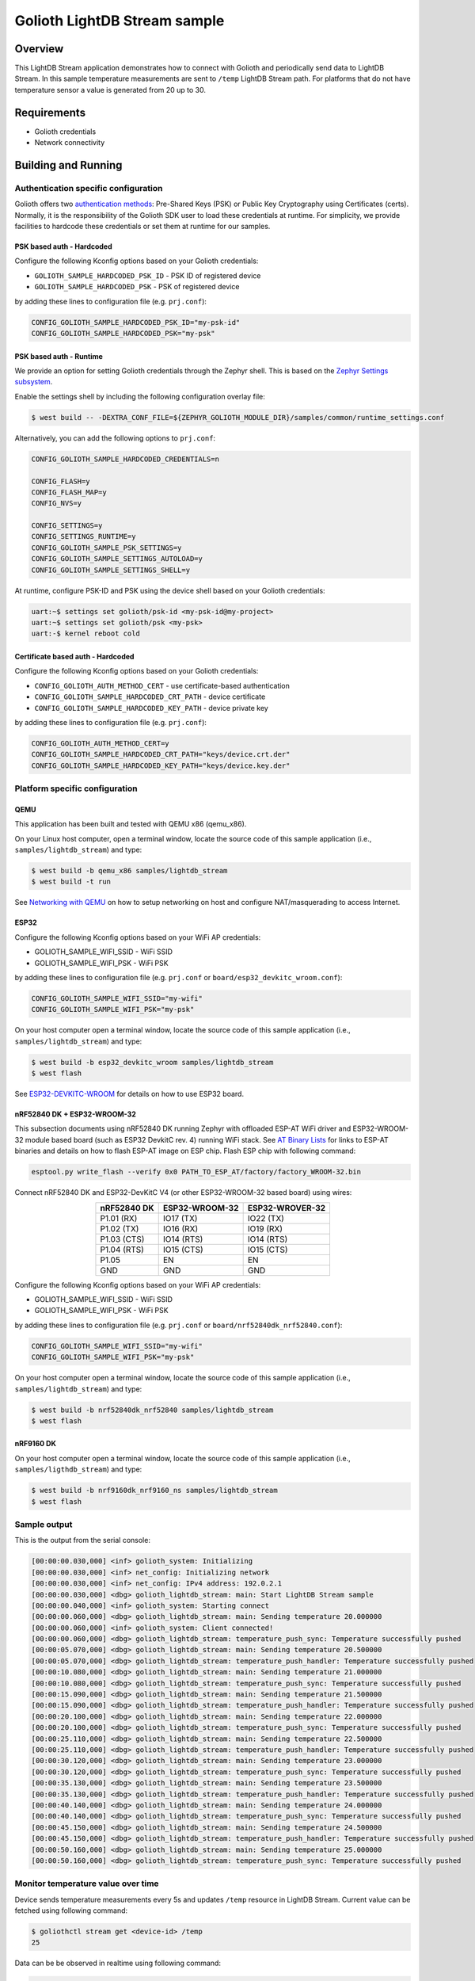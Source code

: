 Golioth LightDB Stream sample
##############################

Overview
********

This LightDB Stream application demonstrates how to connect with Golioth and
periodically send data to LightDB Stream. In this sample temperature
measurements are sent to ``/temp`` LightDB Stream path. For platforms that do
not have temperature sensor a value is generated from 20 up to 30.

Requirements
************

- Golioth credentials
- Network connectivity

Building and Running
********************

Authentication specific configuration
=====================================

Golioth offers two `authentication methods`_: Pre-Shared Keys (PSK) or Public
Key Cryptography using Certificates (certs). Normally, it is the responsibility
of the Golioth SDK user to load these credentials at runtime. For simplicity,
we provide facilities to hardcode these credentials or set them at
runtime for our samples.

PSK based auth - Hardcoded
--------------------------

Configure the following Kconfig options based on your Golioth credentials:

- ``GOLIOTH_SAMPLE_HARDCODED_PSK_ID``  - PSK ID of registered device
- ``GOLIOTH_SAMPLE_HARDCODED_PSK``     - PSK of registered device

by adding these lines to configuration file (e.g. ``prj.conf``):

.. code-block:: cfg

   CONFIG_GOLIOTH_SAMPLE_HARDCODED_PSK_ID="my-psk-id"
   CONFIG_GOLIOTH_SAMPLE_HARDCODED_PSK="my-psk"

PSK based auth - Runtime
------------------------

We provide an option for setting Golioth credentials through the Zephyr
shell. This is based on the `Zephyr Settings subsystem`_.

Enable the settings shell by including the following configuration overlay
file:

.. code-block:: console

   $ west build -- -DEXTRA_CONF_FILE=${ZEPHYR_GOLIOTH_MODULE_DIR}/samples/common/runtime_settings.conf

Alternatively, you can add the following options to ``prj.conf``:

.. code-block:: cfg

   CONFIG_GOLIOTH_SAMPLE_HARDCODED_CREDENTIALS=n

   CONFIG_FLASH=y
   CONFIG_FLASH_MAP=y
   CONFIG_NVS=y

   CONFIG_SETTINGS=y
   CONFIG_SETTINGS_RUNTIME=y
   CONFIG_GOLIOTH_SAMPLE_PSK_SETTINGS=y
   CONFIG_GOLIOTH_SAMPLE_SETTINGS_AUTOLOAD=y
   CONFIG_GOLIOTH_SAMPLE_SETTINGS_SHELL=y

At runtime, configure PSK-ID and PSK using the device shell based on your
Golioth credentials:

.. code-block:: console

   uart:~$ settings set golioth/psk-id <my-psk-id@my-project>
   uart:~$ settings set golioth/psk <my-psk>
   uart:-$ kernel reboot cold

Certificate based auth - Hardcoded
----------------------------------

Configure the following Kconfig options based on your Golioth credentials:

- ``CONFIG_GOLIOTH_AUTH_METHOD_CERT``           - use certificate-based authentication
- ``CONFIG_GOLIOTH_SAMPLE_HARDCODED_CRT_PATH``  - device certificate
- ``CONFIG_GOLIOTH_SAMPLE_HARDCODED_KEY_PATH``  - device private key

by adding these lines to configuration file (e.g. ``prj.conf``):

.. code-block:: cfg

   CONFIG_GOLIOTH_AUTH_METHOD_CERT=y
   CONFIG_GOLIOTH_SAMPLE_HARDCODED_CRT_PATH="keys/device.crt.der"
   CONFIG_GOLIOTH_SAMPLE_HARDCODED_KEY_PATH="keys/device.key.der"

Platform specific configuration
===============================

QEMU
----

This application has been built and tested with QEMU x86 (qemu_x86).

On your Linux host computer, open a terminal window, locate the source code
of this sample application (i.e., ``samples/lightdb_stream``) and type:

.. code-block:: console

   $ west build -b qemu_x86 samples/lightdb_stream
   $ west build -t run

See `Networking with QEMU`_ on how to setup networking on host and configure
NAT/masquerading to access Internet.

ESP32
-----

Configure the following Kconfig options based on your WiFi AP credentials:

- GOLIOTH_SAMPLE_WIFI_SSID  - WiFi SSID
- GOLIOTH_SAMPLE_WIFI_PSK   - WiFi PSK

by adding these lines to configuration file (e.g. ``prj.conf`` or
``board/esp32_devkitc_wroom.conf``):

.. code-block:: cfg

   CONFIG_GOLIOTH_SAMPLE_WIFI_SSID="my-wifi"
   CONFIG_GOLIOTH_SAMPLE_WIFI_PSK="my-psk"

On your host computer open a terminal window, locate the source code of this
sample application (i.e., ``samples/lightdb_stream``) and type:

.. code-block:: console

   $ west build -b esp32_devkitc_wroom samples/lightdb_stream
   $ west flash

See `ESP32-DEVKITC-WROOM`_ for details on how to use ESP32 board.

nRF52840 DK + ESP32-WROOM-32
----------------------------

This subsection documents using nRF52840 DK running Zephyr with offloaded ESP-AT
WiFi driver and ESP32-WROOM-32 module based board (such as ESP32 DevkitC rev.
4) running WiFi stack. See `AT Binary Lists`_ for links to ESP-AT binaries and
details on how to flash ESP-AT image on ESP chip. Flash ESP chip with following
command:

.. code-block:: console

   esptool.py write_flash --verify 0x0 PATH_TO_ESP_AT/factory/factory_WROOM-32.bin

Connect nRF52840 DK and ESP32-DevKitC V4 (or other ESP32-WROOM-32 based board)
using wires:

.. table::
   :widths: auto
   :align: center

   ===========  ==============  ===============
   nRF52840 DK  ESP32-WROOM-32  ESP32-WROVER-32
   ===========  ==============  ===============
   P1.01 (RX)   IO17 (TX)       IO22 (TX)
   P1.02 (TX)   IO16 (RX)       IO19 (RX)
   P1.03 (CTS)  IO14 (RTS)      IO14 (RTS)
   P1.04 (RTS)  IO15 (CTS)      IO15 (CTS)
   P1.05        EN              EN
   GND          GND             GND
   ===========  ==============  ===============

Configure the following Kconfig options based on your WiFi AP credentials:

- GOLIOTH_SAMPLE_WIFI_SSID - WiFi SSID
- GOLIOTH_SAMPLE_WIFI_PSK  - WiFi PSK

by adding these lines to configuration file (e.g. ``prj.conf`` or
``board/nrf52840dk_nrf52840.conf``):

.. code-block:: cfg

   CONFIG_GOLIOTH_SAMPLE_WIFI_SSID="my-wifi"
   CONFIG_GOLIOTH_SAMPLE_WIFI_PSK="my-psk"

On your host computer open a terminal window, locate the source code of this
sample application (i.e., ``samples/lightdb_stream``) and type:

.. code-block:: console

   $ west build -b nrf52840dk_nrf52840 samples/lightdb_stream
   $ west flash

nRF9160 DK
----------

On your host computer open a terminal window, locate the source code of this
sample application (i.e., ``samples/ligthdb_stream``) and type:

.. code-block:: console

   $ west build -b nrf9160dk_nrf9160_ns samples/lightdb_stream
   $ west flash

Sample output
=============

This is the output from the serial console:

.. code-block:: console

   [00:00:00.030,000] <inf> golioth_system: Initializing
   [00:00:00.030,000] <inf> net_config: Initializing network
   [00:00:00.030,000] <inf> net_config: IPv4 address: 192.0.2.1
   [00:00:00.030,000] <dbg> golioth_lightdb_stream: main: Start LightDB Stream sample
   [00:00:00.040,000] <inf> golioth_system: Starting connect
   [00:00:00.060,000] <dbg> golioth_lightdb_stream: main: Sending temperature 20.000000
   [00:00:00.060,000] <inf> golioth_system: Client connected!
   [00:00:00.060,000] <dbg> golioth_lightdb_stream: temperature_push_sync: Temperature successfully pushed
   [00:00:05.070,000] <dbg> golioth_lightdb_stream: main: Sending temperature 20.500000
   [00:00:05.070,000] <dbg> golioth_lightdb_stream: temperature_push_handler: Temperature successfully pushed
   [00:00:10.080,000] <dbg> golioth_lightdb_stream: main: Sending temperature 21.000000
   [00:00:10.080,000] <dbg> golioth_lightdb_stream: temperature_push_sync: Temperature successfully pushed
   [00:00:15.090,000] <dbg> golioth_lightdb_stream: main: Sending temperature 21.500000
   [00:00:15.090,000] <dbg> golioth_lightdb_stream: temperature_push_handler: Temperature successfully pushed
   [00:00:20.100,000] <dbg> golioth_lightdb_stream: main: Sending temperature 22.000000
   [00:00:20.100,000] <dbg> golioth_lightdb_stream: temperature_push_sync: Temperature successfully pushed
   [00:00:25.110,000] <dbg> golioth_lightdb_stream: main: Sending temperature 22.500000
   [00:00:25.110,000] <dbg> golioth_lightdb_stream: temperature_push_handler: Temperature successfully pushed
   [00:00:30.120,000] <dbg> golioth_lightdb_stream: main: Sending temperature 23.000000
   [00:00:30.120,000] <dbg> golioth_lightdb_stream: temperature_push_sync: Temperature successfully pushed
   [00:00:35.130,000] <dbg> golioth_lightdb_stream: main: Sending temperature 23.500000
   [00:00:35.130,000] <dbg> golioth_lightdb_stream: temperature_push_handler: Temperature successfully pushed
   [00:00:40.140,000] <dbg> golioth_lightdb_stream: main: Sending temperature 24.000000
   [00:00:40.140,000] <dbg> golioth_lightdb_stream: temperature_push_sync: Temperature successfully pushed
   [00:00:45.150,000] <dbg> golioth_lightdb_stream: main: Sending temperature 24.500000
   [00:00:45.150,000] <dbg> golioth_lightdb_stream: temperature_push_handler: Temperature successfully pushed
   [00:00:50.160,000] <dbg> golioth_lightdb_stream: main: Sending temperature 25.000000
   [00:00:50.160,000] <dbg> golioth_lightdb_stream: temperature_push_sync: Temperature successfully pushed

Monitor temperature value over time
===================================

Device sends temperature measurements every 5s and updates ``/temp`` resource in
LightDB Stream. Current value can be fetched using following command:

.. code-block:: console

   $ goliothctl stream get <device-id> /temp
   25

Data can be be observed in realtime using following command:

.. code-block:: console

   $ goliothctl stream listen
   {"timestamp":"2022-09-09T12:46:22.294832197Z", "deviceId":"6033cc457016b281d671df53", "data":{"temp":20}}
   {"timestamp":"2022-09-09T12:46:27.301030227Z", "deviceId":"6033cc457016b281d671df53", "data":{"temp":20.5}}
   {"timestamp":"2022-09-09T12:46:32.314922477Z", "deviceId":"6033cc457016b281d671df53", "data":{"temp":21}}
   {"timestamp":"2022-09-09T12:46:37.321291988Z", "deviceId":"6033cc457016b281d671df53", "data":{"temp":21.5}}
   {"timestamp":"2022-09-09T12:46:42.334931934Z", "deviceId":"6033cc457016b281d671df53", "data":{"temp":22}}
   {"timestamp":"2022-09-09T12:46:47.344960716Z", "deviceId":"6033cc457016b281d671df53", "data":{"temp":22.5}}
   {"timestamp":"2022-09-09T12:46:52.354604450Z", "deviceId":"6033cc457016b281d671df53", "data":{"temp":23}}
   {"timestamp":"2022-09-09T12:46:57.362001530Z", "deviceId":"6033cc457016b281d671df53", "data":{"temp":23.5}}
   {"timestamp":"2022-09-09T12:47:02.374861331Z", "deviceId":"6033cc457016b281d671df53", "data":{"temp":24}}
   {"timestamp":"2022-09-09T12:47:07.384704973Z", "deviceId":"6033cc457016b281d671df53", "data":{"temp":24.5}}
   {"timestamp":"2022-09-09T12:47:12.394896354Z", "deviceId":"6033cc457016b281d671df53", "data":{"temp":25}}

Historical data can be queried using following command:

.. code-block:: console

   $ goliothctl stream query --interval 5m --field time --field temp | jq ''
   [
     {
       "temp": 20,
       "time": "2022-09-09 12:46:22.294 +0000 UTC"
     },
     {
       "temp": 20.5,
       "time": "2022-09-09 12:46:27.301 +0000 UTC"
     },
     {
       "temp": 21,
       "time": "2022-09-09 12:46:32.314 +0000 UTC"
     },
     {
       "temp": 21.5,
       "time": "2022-09-09 12:46:37.321 +0000 UTC"
     },
     {
       "temp": 22,
       "time": "2022-09-09 12:46:42.334 +0000 UTC"
     },
     {
       "temp": 22.5,
       "time": "2022-09-09 12:46:47.344 +0000 UTC"
     },
     {
       "temp": 23,
       "time": "2022-09-09 12:46:52.354 +0000 UTC"
     },
     {
       "temp": 23.5,
       "time": "2022-09-09 12:46:57.362 +0000 UTC"
     },
     {
       "temp": 24,
       "time": "2022-09-09 12:47:02.374 +0000 UTC"
     },
     {
       "temp": 24.5,
       "time": "2022-09-09 12:47:07.384 +0000 UTC"
     },
     {
       "temp": 25,
       "time": "2022-09-09 12:47:12.394 +0000 UTC"
     }
   ]

.. _authentication methods: https://docs.golioth.io/firmware/zephyr-device-sdk/authentication/
.. _Zephyr Settings subsystem: https://docs.zephyrproject.org/latest/services/settings/index.html
.. _Networking with QEMU: https://docs.zephyrproject.org/3.5.0/connectivity/networking/qemu_setup.html
.. _ESP32-DEVKITC-WROOM: https://docs.zephyrproject.org/3.5.0/boards/xtensa/esp32_devkitc_wroom/doc/index.html
.. _AT Binary Lists: https://docs.espressif.com/projects/esp-at/en/latest/AT_Binary_Lists/index.html
